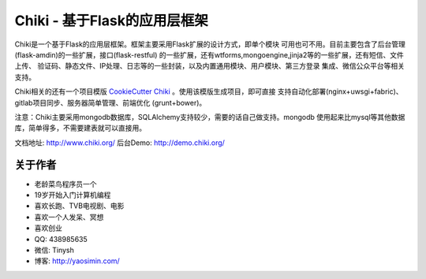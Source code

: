 Chiki - 基于Flask的应用层框架
=================================

Chiki是一个基于Flask的应用层框架。框架主要采用Flask扩展的设计方式，即单个模块
可用也可不用。目前主要包含了后台管理(flask-amdin)的一些扩展，接口(flask-restful)
的一些扩展，还有wtforms,mongoengine,jinja2等的一些扩展，还有短信、文件上传、
验证码、静态文件、IP处理、日志等的一些封装，以及内置通用模块、用户模块、第三方登录
集成、微信公众平台等相关支持。

Chiki相关的还有一个项目模版 `CookieCutter Chiki`_ 。使用该模版生成项目，即可直接
支持自动化部署(nginx+uwsgi+fabric)、gitlab项目同步、服务器简单管理、前端优化
(grunt+bower)。

注意：Chiki主要采用mongodb数据库，SQLAlchemy支持较少，需要的话自己做支持。mongodb
使用起来比mysql等其他数据库，简单得多，不需要建表就可以直接用。

文档地址: http://www.chiki.org/
后台Demo: http://demo.chiki.org/

关于作者
--------
- 老龄菜鸟程序员一个
- 19岁开始入门计算机编程
- 喜欢长跑、TVB电视剧、电影
- 喜欢一个人发呆、冥想
- 喜欢创业
- QQ: 438985635
- 微信: Tinysh
- 博客: http://yaosimin.com/


.. _CookieCutter Chiki: https://github.com/endsh/cookiecutter-chiki